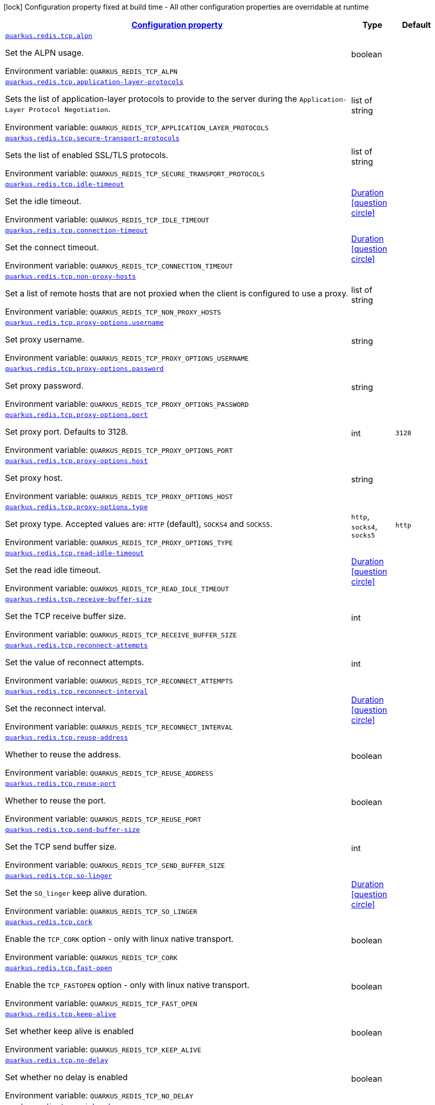 
:summaryTableId: quarkus-redis-config-group-client-config-net-config
[.configuration-legend]
icon:lock[title=Fixed at build time] Configuration property fixed at build time - All other configuration properties are overridable at runtime
[.configuration-reference, cols="80,.^10,.^10"]
|===

h|[[quarkus-redis-config-group-client-config-net-config_configuration]]link:#quarkus-redis-config-group-client-config-net-config_configuration[Configuration property]

h|Type
h|Default

a| [[quarkus-redis-config-group-client-config-net-config_quarkus.redis.tcp.alpn]]`link:#quarkus-redis-config-group-client-config-net-config_quarkus.redis.tcp.alpn[quarkus.redis.tcp.alpn]`


[.description]
--
Set the ALPN usage.

ifdef::add-copy-button-to-env-var[]
Environment variable: env_var_with_copy_button:+++QUARKUS_REDIS_TCP_ALPN+++[]
endif::add-copy-button-to-env-var[]
ifndef::add-copy-button-to-env-var[]
Environment variable: `+++QUARKUS_REDIS_TCP_ALPN+++`
endif::add-copy-button-to-env-var[]
--|boolean 
|


a| [[quarkus-redis-config-group-client-config-net-config_quarkus.redis.tcp.application-layer-protocols]]`link:#quarkus-redis-config-group-client-config-net-config_quarkus.redis.tcp.application-layer-protocols[quarkus.redis.tcp.application-layer-protocols]`


[.description]
--
Sets the list of application-layer protocols to provide to the server during the `Application-Layer Protocol Negotiation`.

ifdef::add-copy-button-to-env-var[]
Environment variable: env_var_with_copy_button:+++QUARKUS_REDIS_TCP_APPLICATION_LAYER_PROTOCOLS+++[]
endif::add-copy-button-to-env-var[]
ifndef::add-copy-button-to-env-var[]
Environment variable: `+++QUARKUS_REDIS_TCP_APPLICATION_LAYER_PROTOCOLS+++`
endif::add-copy-button-to-env-var[]
--|list of string 
|


a| [[quarkus-redis-config-group-client-config-net-config_quarkus.redis.tcp.secure-transport-protocols]]`link:#quarkus-redis-config-group-client-config-net-config_quarkus.redis.tcp.secure-transport-protocols[quarkus.redis.tcp.secure-transport-protocols]`


[.description]
--
Sets the list of enabled SSL/TLS protocols.

ifdef::add-copy-button-to-env-var[]
Environment variable: env_var_with_copy_button:+++QUARKUS_REDIS_TCP_SECURE_TRANSPORT_PROTOCOLS+++[]
endif::add-copy-button-to-env-var[]
ifndef::add-copy-button-to-env-var[]
Environment variable: `+++QUARKUS_REDIS_TCP_SECURE_TRANSPORT_PROTOCOLS+++`
endif::add-copy-button-to-env-var[]
--|list of string 
|


a| [[quarkus-redis-config-group-client-config-net-config_quarkus.redis.tcp.idle-timeout]]`link:#quarkus-redis-config-group-client-config-net-config_quarkus.redis.tcp.idle-timeout[quarkus.redis.tcp.idle-timeout]`


[.description]
--
Set the idle timeout.

ifdef::add-copy-button-to-env-var[]
Environment variable: env_var_with_copy_button:+++QUARKUS_REDIS_TCP_IDLE_TIMEOUT+++[]
endif::add-copy-button-to-env-var[]
ifndef::add-copy-button-to-env-var[]
Environment variable: `+++QUARKUS_REDIS_TCP_IDLE_TIMEOUT+++`
endif::add-copy-button-to-env-var[]
--|link:https://docs.oracle.com/javase/8/docs/api/java/time/Duration.html[Duration]
  link:#duration-note-anchor-{summaryTableId}[icon:question-circle[], title=More information about the Duration format]
|


a| [[quarkus-redis-config-group-client-config-net-config_quarkus.redis.tcp.connection-timeout]]`link:#quarkus-redis-config-group-client-config-net-config_quarkus.redis.tcp.connection-timeout[quarkus.redis.tcp.connection-timeout]`


[.description]
--
Set the connect timeout.

ifdef::add-copy-button-to-env-var[]
Environment variable: env_var_with_copy_button:+++QUARKUS_REDIS_TCP_CONNECTION_TIMEOUT+++[]
endif::add-copy-button-to-env-var[]
ifndef::add-copy-button-to-env-var[]
Environment variable: `+++QUARKUS_REDIS_TCP_CONNECTION_TIMEOUT+++`
endif::add-copy-button-to-env-var[]
--|link:https://docs.oracle.com/javase/8/docs/api/java/time/Duration.html[Duration]
  link:#duration-note-anchor-{summaryTableId}[icon:question-circle[], title=More information about the Duration format]
|


a| [[quarkus-redis-config-group-client-config-net-config_quarkus.redis.tcp.non-proxy-hosts]]`link:#quarkus-redis-config-group-client-config-net-config_quarkus.redis.tcp.non-proxy-hosts[quarkus.redis.tcp.non-proxy-hosts]`


[.description]
--
Set a list of remote hosts that are not proxied when the client is configured to use a proxy.

ifdef::add-copy-button-to-env-var[]
Environment variable: env_var_with_copy_button:+++QUARKUS_REDIS_TCP_NON_PROXY_HOSTS+++[]
endif::add-copy-button-to-env-var[]
ifndef::add-copy-button-to-env-var[]
Environment variable: `+++QUARKUS_REDIS_TCP_NON_PROXY_HOSTS+++`
endif::add-copy-button-to-env-var[]
--|list of string 
|


a| [[quarkus-redis-config-group-client-config-net-config_quarkus.redis.tcp.proxy-options.username]]`link:#quarkus-redis-config-group-client-config-net-config_quarkus.redis.tcp.proxy-options.username[quarkus.redis.tcp.proxy-options.username]`


[.description]
--
Set proxy username.

ifdef::add-copy-button-to-env-var[]
Environment variable: env_var_with_copy_button:+++QUARKUS_REDIS_TCP_PROXY_OPTIONS_USERNAME+++[]
endif::add-copy-button-to-env-var[]
ifndef::add-copy-button-to-env-var[]
Environment variable: `+++QUARKUS_REDIS_TCP_PROXY_OPTIONS_USERNAME+++`
endif::add-copy-button-to-env-var[]
--|string 
|


a| [[quarkus-redis-config-group-client-config-net-config_quarkus.redis.tcp.proxy-options.password]]`link:#quarkus-redis-config-group-client-config-net-config_quarkus.redis.tcp.proxy-options.password[quarkus.redis.tcp.proxy-options.password]`


[.description]
--
Set proxy password.

ifdef::add-copy-button-to-env-var[]
Environment variable: env_var_with_copy_button:+++QUARKUS_REDIS_TCP_PROXY_OPTIONS_PASSWORD+++[]
endif::add-copy-button-to-env-var[]
ifndef::add-copy-button-to-env-var[]
Environment variable: `+++QUARKUS_REDIS_TCP_PROXY_OPTIONS_PASSWORD+++`
endif::add-copy-button-to-env-var[]
--|string 
|


a| [[quarkus-redis-config-group-client-config-net-config_quarkus.redis.tcp.proxy-options.port]]`link:#quarkus-redis-config-group-client-config-net-config_quarkus.redis.tcp.proxy-options.port[quarkus.redis.tcp.proxy-options.port]`


[.description]
--
Set proxy port. Defaults to 3128.

ifdef::add-copy-button-to-env-var[]
Environment variable: env_var_with_copy_button:+++QUARKUS_REDIS_TCP_PROXY_OPTIONS_PORT+++[]
endif::add-copy-button-to-env-var[]
ifndef::add-copy-button-to-env-var[]
Environment variable: `+++QUARKUS_REDIS_TCP_PROXY_OPTIONS_PORT+++`
endif::add-copy-button-to-env-var[]
--|int 
|`3128`


a| [[quarkus-redis-config-group-client-config-net-config_quarkus.redis.tcp.proxy-options.host]]`link:#quarkus-redis-config-group-client-config-net-config_quarkus.redis.tcp.proxy-options.host[quarkus.redis.tcp.proxy-options.host]`


[.description]
--
Set proxy host.

ifdef::add-copy-button-to-env-var[]
Environment variable: env_var_with_copy_button:+++QUARKUS_REDIS_TCP_PROXY_OPTIONS_HOST+++[]
endif::add-copy-button-to-env-var[]
ifndef::add-copy-button-to-env-var[]
Environment variable: `+++QUARKUS_REDIS_TCP_PROXY_OPTIONS_HOST+++`
endif::add-copy-button-to-env-var[]
--|string 
|


a| [[quarkus-redis-config-group-client-config-net-config_quarkus.redis.tcp.proxy-options.type]]`link:#quarkus-redis-config-group-client-config-net-config_quarkus.redis.tcp.proxy-options.type[quarkus.redis.tcp.proxy-options.type]`


[.description]
--
Set proxy type. Accepted values are: `HTTP` (default), `SOCKS4` and `SOCKS5`.

ifdef::add-copy-button-to-env-var[]
Environment variable: env_var_with_copy_button:+++QUARKUS_REDIS_TCP_PROXY_OPTIONS_TYPE+++[]
endif::add-copy-button-to-env-var[]
ifndef::add-copy-button-to-env-var[]
Environment variable: `+++QUARKUS_REDIS_TCP_PROXY_OPTIONS_TYPE+++`
endif::add-copy-button-to-env-var[]
-- a|
`http`, `socks4`, `socks5` 
|`http`


a| [[quarkus-redis-config-group-client-config-net-config_quarkus.redis.tcp.read-idle-timeout]]`link:#quarkus-redis-config-group-client-config-net-config_quarkus.redis.tcp.read-idle-timeout[quarkus.redis.tcp.read-idle-timeout]`


[.description]
--
Set the read idle timeout.

ifdef::add-copy-button-to-env-var[]
Environment variable: env_var_with_copy_button:+++QUARKUS_REDIS_TCP_READ_IDLE_TIMEOUT+++[]
endif::add-copy-button-to-env-var[]
ifndef::add-copy-button-to-env-var[]
Environment variable: `+++QUARKUS_REDIS_TCP_READ_IDLE_TIMEOUT+++`
endif::add-copy-button-to-env-var[]
--|link:https://docs.oracle.com/javase/8/docs/api/java/time/Duration.html[Duration]
  link:#duration-note-anchor-{summaryTableId}[icon:question-circle[], title=More information about the Duration format]
|


a| [[quarkus-redis-config-group-client-config-net-config_quarkus.redis.tcp.receive-buffer-size]]`link:#quarkus-redis-config-group-client-config-net-config_quarkus.redis.tcp.receive-buffer-size[quarkus.redis.tcp.receive-buffer-size]`


[.description]
--
Set the TCP receive buffer size.

ifdef::add-copy-button-to-env-var[]
Environment variable: env_var_with_copy_button:+++QUARKUS_REDIS_TCP_RECEIVE_BUFFER_SIZE+++[]
endif::add-copy-button-to-env-var[]
ifndef::add-copy-button-to-env-var[]
Environment variable: `+++QUARKUS_REDIS_TCP_RECEIVE_BUFFER_SIZE+++`
endif::add-copy-button-to-env-var[]
--|int 
|


a| [[quarkus-redis-config-group-client-config-net-config_quarkus.redis.tcp.reconnect-attempts]]`link:#quarkus-redis-config-group-client-config-net-config_quarkus.redis.tcp.reconnect-attempts[quarkus.redis.tcp.reconnect-attempts]`


[.description]
--
Set the value of reconnect attempts.

ifdef::add-copy-button-to-env-var[]
Environment variable: env_var_with_copy_button:+++QUARKUS_REDIS_TCP_RECONNECT_ATTEMPTS+++[]
endif::add-copy-button-to-env-var[]
ifndef::add-copy-button-to-env-var[]
Environment variable: `+++QUARKUS_REDIS_TCP_RECONNECT_ATTEMPTS+++`
endif::add-copy-button-to-env-var[]
--|int 
|


a| [[quarkus-redis-config-group-client-config-net-config_quarkus.redis.tcp.reconnect-interval]]`link:#quarkus-redis-config-group-client-config-net-config_quarkus.redis.tcp.reconnect-interval[quarkus.redis.tcp.reconnect-interval]`


[.description]
--
Set the reconnect interval.

ifdef::add-copy-button-to-env-var[]
Environment variable: env_var_with_copy_button:+++QUARKUS_REDIS_TCP_RECONNECT_INTERVAL+++[]
endif::add-copy-button-to-env-var[]
ifndef::add-copy-button-to-env-var[]
Environment variable: `+++QUARKUS_REDIS_TCP_RECONNECT_INTERVAL+++`
endif::add-copy-button-to-env-var[]
--|link:https://docs.oracle.com/javase/8/docs/api/java/time/Duration.html[Duration]
  link:#duration-note-anchor-{summaryTableId}[icon:question-circle[], title=More information about the Duration format]
|


a| [[quarkus-redis-config-group-client-config-net-config_quarkus.redis.tcp.reuse-address]]`link:#quarkus-redis-config-group-client-config-net-config_quarkus.redis.tcp.reuse-address[quarkus.redis.tcp.reuse-address]`


[.description]
--
Whether to reuse the address.

ifdef::add-copy-button-to-env-var[]
Environment variable: env_var_with_copy_button:+++QUARKUS_REDIS_TCP_REUSE_ADDRESS+++[]
endif::add-copy-button-to-env-var[]
ifndef::add-copy-button-to-env-var[]
Environment variable: `+++QUARKUS_REDIS_TCP_REUSE_ADDRESS+++`
endif::add-copy-button-to-env-var[]
--|boolean 
|


a| [[quarkus-redis-config-group-client-config-net-config_quarkus.redis.tcp.reuse-port]]`link:#quarkus-redis-config-group-client-config-net-config_quarkus.redis.tcp.reuse-port[quarkus.redis.tcp.reuse-port]`


[.description]
--
Whether to reuse the port.

ifdef::add-copy-button-to-env-var[]
Environment variable: env_var_with_copy_button:+++QUARKUS_REDIS_TCP_REUSE_PORT+++[]
endif::add-copy-button-to-env-var[]
ifndef::add-copy-button-to-env-var[]
Environment variable: `+++QUARKUS_REDIS_TCP_REUSE_PORT+++`
endif::add-copy-button-to-env-var[]
--|boolean 
|


a| [[quarkus-redis-config-group-client-config-net-config_quarkus.redis.tcp.send-buffer-size]]`link:#quarkus-redis-config-group-client-config-net-config_quarkus.redis.tcp.send-buffer-size[quarkus.redis.tcp.send-buffer-size]`


[.description]
--
Set the TCP send buffer size.

ifdef::add-copy-button-to-env-var[]
Environment variable: env_var_with_copy_button:+++QUARKUS_REDIS_TCP_SEND_BUFFER_SIZE+++[]
endif::add-copy-button-to-env-var[]
ifndef::add-copy-button-to-env-var[]
Environment variable: `+++QUARKUS_REDIS_TCP_SEND_BUFFER_SIZE+++`
endif::add-copy-button-to-env-var[]
--|int 
|


a| [[quarkus-redis-config-group-client-config-net-config_quarkus.redis.tcp.so-linger]]`link:#quarkus-redis-config-group-client-config-net-config_quarkus.redis.tcp.so-linger[quarkus.redis.tcp.so-linger]`


[.description]
--
Set the `SO_linger` keep alive duration.

ifdef::add-copy-button-to-env-var[]
Environment variable: env_var_with_copy_button:+++QUARKUS_REDIS_TCP_SO_LINGER+++[]
endif::add-copy-button-to-env-var[]
ifndef::add-copy-button-to-env-var[]
Environment variable: `+++QUARKUS_REDIS_TCP_SO_LINGER+++`
endif::add-copy-button-to-env-var[]
--|link:https://docs.oracle.com/javase/8/docs/api/java/time/Duration.html[Duration]
  link:#duration-note-anchor-{summaryTableId}[icon:question-circle[], title=More information about the Duration format]
|


a| [[quarkus-redis-config-group-client-config-net-config_quarkus.redis.tcp.cork]]`link:#quarkus-redis-config-group-client-config-net-config_quarkus.redis.tcp.cork[quarkus.redis.tcp.cork]`


[.description]
--
Enable the `TCP_CORK` option - only with linux native transport.

ifdef::add-copy-button-to-env-var[]
Environment variable: env_var_with_copy_button:+++QUARKUS_REDIS_TCP_CORK+++[]
endif::add-copy-button-to-env-var[]
ifndef::add-copy-button-to-env-var[]
Environment variable: `+++QUARKUS_REDIS_TCP_CORK+++`
endif::add-copy-button-to-env-var[]
--|boolean 
|


a| [[quarkus-redis-config-group-client-config-net-config_quarkus.redis.tcp.fast-open]]`link:#quarkus-redis-config-group-client-config-net-config_quarkus.redis.tcp.fast-open[quarkus.redis.tcp.fast-open]`


[.description]
--
Enable the `TCP_FASTOPEN` option - only with linux native transport.

ifdef::add-copy-button-to-env-var[]
Environment variable: env_var_with_copy_button:+++QUARKUS_REDIS_TCP_FAST_OPEN+++[]
endif::add-copy-button-to-env-var[]
ifndef::add-copy-button-to-env-var[]
Environment variable: `+++QUARKUS_REDIS_TCP_FAST_OPEN+++`
endif::add-copy-button-to-env-var[]
--|boolean 
|


a| [[quarkus-redis-config-group-client-config-net-config_quarkus.redis.tcp.keep-alive]]`link:#quarkus-redis-config-group-client-config-net-config_quarkus.redis.tcp.keep-alive[quarkus.redis.tcp.keep-alive]`


[.description]
--
Set whether keep alive is enabled

ifdef::add-copy-button-to-env-var[]
Environment variable: env_var_with_copy_button:+++QUARKUS_REDIS_TCP_KEEP_ALIVE+++[]
endif::add-copy-button-to-env-var[]
ifndef::add-copy-button-to-env-var[]
Environment variable: `+++QUARKUS_REDIS_TCP_KEEP_ALIVE+++`
endif::add-copy-button-to-env-var[]
--|boolean 
|


a| [[quarkus-redis-config-group-client-config-net-config_quarkus.redis.tcp.no-delay]]`link:#quarkus-redis-config-group-client-config-net-config_quarkus.redis.tcp.no-delay[quarkus.redis.tcp.no-delay]`


[.description]
--
Set whether no delay is enabled

ifdef::add-copy-button-to-env-var[]
Environment variable: env_var_with_copy_button:+++QUARKUS_REDIS_TCP_NO_DELAY+++[]
endif::add-copy-button-to-env-var[]
ifndef::add-copy-button-to-env-var[]
Environment variable: `+++QUARKUS_REDIS_TCP_NO_DELAY+++`
endif::add-copy-button-to-env-var[]
--|boolean 
|


a| [[quarkus-redis-config-group-client-config-net-config_quarkus.redis.tcp.quick-ack]]`link:#quarkus-redis-config-group-client-config-net-config_quarkus.redis.tcp.quick-ack[quarkus.redis.tcp.quick-ack]`


[.description]
--
Enable the `TCP_QUICKACK` option - only with linux native transport.

ifdef::add-copy-button-to-env-var[]
Environment variable: env_var_with_copy_button:+++QUARKUS_REDIS_TCP_QUICK_ACK+++[]
endif::add-copy-button-to-env-var[]
ifndef::add-copy-button-to-env-var[]
Environment variable: `+++QUARKUS_REDIS_TCP_QUICK_ACK+++`
endif::add-copy-button-to-env-var[]
--|boolean 
|


a| [[quarkus-redis-config-group-client-config-net-config_quarkus.redis.tcp.traffic-class]]`link:#quarkus-redis-config-group-client-config-net-config_quarkus.redis.tcp.traffic-class[quarkus.redis.tcp.traffic-class]`


[.description]
--
Set the value of traffic class.

ifdef::add-copy-button-to-env-var[]
Environment variable: env_var_with_copy_button:+++QUARKUS_REDIS_TCP_TRAFFIC_CLASS+++[]
endif::add-copy-button-to-env-var[]
ifndef::add-copy-button-to-env-var[]
Environment variable: `+++QUARKUS_REDIS_TCP_TRAFFIC_CLASS+++`
endif::add-copy-button-to-env-var[]
--|int 
|


a| [[quarkus-redis-config-group-client-config-net-config_quarkus.redis.tcp.write-idle-timeout]]`link:#quarkus-redis-config-group-client-config-net-config_quarkus.redis.tcp.write-idle-timeout[quarkus.redis.tcp.write-idle-timeout]`


[.description]
--
Set the write idle timeout.

ifdef::add-copy-button-to-env-var[]
Environment variable: env_var_with_copy_button:+++QUARKUS_REDIS_TCP_WRITE_IDLE_TIMEOUT+++[]
endif::add-copy-button-to-env-var[]
ifndef::add-copy-button-to-env-var[]
Environment variable: `+++QUARKUS_REDIS_TCP_WRITE_IDLE_TIMEOUT+++`
endif::add-copy-button-to-env-var[]
--|link:https://docs.oracle.com/javase/8/docs/api/java/time/Duration.html[Duration]
  link:#duration-note-anchor-{summaryTableId}[icon:question-circle[], title=More information about the Duration format]
|


a| [[quarkus-redis-config-group-client-config-net-config_quarkus.redis.tcp.local-address]]`link:#quarkus-redis-config-group-client-config-net-config_quarkus.redis.tcp.local-address[quarkus.redis.tcp.local-address]`


[.description]
--
Set the local interface to bind for network connections. When the local address is null, it will pick any local address, the default local address is null.

ifdef::add-copy-button-to-env-var[]
Environment variable: env_var_with_copy_button:+++QUARKUS_REDIS_TCP_LOCAL_ADDRESS+++[]
endif::add-copy-button-to-env-var[]
ifndef::add-copy-button-to-env-var[]
Environment variable: `+++QUARKUS_REDIS_TCP_LOCAL_ADDRESS+++`
endif::add-copy-button-to-env-var[]
--|string 
|


a| [[quarkus-redis-config-group-client-config-net-config_quarkus.redis.-redis-client-name-.tcp.alpn]]`link:#quarkus-redis-config-group-client-config-net-config_quarkus.redis.-redis-client-name-.tcp.alpn[quarkus.redis."redis-client-name".tcp.alpn]`


[.description]
--
Set the ALPN usage.

ifdef::add-copy-button-to-env-var[]
Environment variable: env_var_with_copy_button:+++QUARKUS_REDIS__REDIS_CLIENT_NAME__TCP_ALPN+++[]
endif::add-copy-button-to-env-var[]
ifndef::add-copy-button-to-env-var[]
Environment variable: `+++QUARKUS_REDIS__REDIS_CLIENT_NAME__TCP_ALPN+++`
endif::add-copy-button-to-env-var[]
--|boolean 
|


a| [[quarkus-redis-config-group-client-config-net-config_quarkus.redis.-redis-client-name-.tcp.application-layer-protocols]]`link:#quarkus-redis-config-group-client-config-net-config_quarkus.redis.-redis-client-name-.tcp.application-layer-protocols[quarkus.redis."redis-client-name".tcp.application-layer-protocols]`


[.description]
--
Sets the list of application-layer protocols to provide to the server during the `Application-Layer Protocol Negotiation`.

ifdef::add-copy-button-to-env-var[]
Environment variable: env_var_with_copy_button:+++QUARKUS_REDIS__REDIS_CLIENT_NAME__TCP_APPLICATION_LAYER_PROTOCOLS+++[]
endif::add-copy-button-to-env-var[]
ifndef::add-copy-button-to-env-var[]
Environment variable: `+++QUARKUS_REDIS__REDIS_CLIENT_NAME__TCP_APPLICATION_LAYER_PROTOCOLS+++`
endif::add-copy-button-to-env-var[]
--|list of string 
|


a| [[quarkus-redis-config-group-client-config-net-config_quarkus.redis.-redis-client-name-.tcp.secure-transport-protocols]]`link:#quarkus-redis-config-group-client-config-net-config_quarkus.redis.-redis-client-name-.tcp.secure-transport-protocols[quarkus.redis."redis-client-name".tcp.secure-transport-protocols]`


[.description]
--
Sets the list of enabled SSL/TLS protocols.

ifdef::add-copy-button-to-env-var[]
Environment variable: env_var_with_copy_button:+++QUARKUS_REDIS__REDIS_CLIENT_NAME__TCP_SECURE_TRANSPORT_PROTOCOLS+++[]
endif::add-copy-button-to-env-var[]
ifndef::add-copy-button-to-env-var[]
Environment variable: `+++QUARKUS_REDIS__REDIS_CLIENT_NAME__TCP_SECURE_TRANSPORT_PROTOCOLS+++`
endif::add-copy-button-to-env-var[]
--|list of string 
|


a| [[quarkus-redis-config-group-client-config-net-config_quarkus.redis.-redis-client-name-.tcp.idle-timeout]]`link:#quarkus-redis-config-group-client-config-net-config_quarkus.redis.-redis-client-name-.tcp.idle-timeout[quarkus.redis."redis-client-name".tcp.idle-timeout]`


[.description]
--
Set the idle timeout.

ifdef::add-copy-button-to-env-var[]
Environment variable: env_var_with_copy_button:+++QUARKUS_REDIS__REDIS_CLIENT_NAME__TCP_IDLE_TIMEOUT+++[]
endif::add-copy-button-to-env-var[]
ifndef::add-copy-button-to-env-var[]
Environment variable: `+++QUARKUS_REDIS__REDIS_CLIENT_NAME__TCP_IDLE_TIMEOUT+++`
endif::add-copy-button-to-env-var[]
--|link:https://docs.oracle.com/javase/8/docs/api/java/time/Duration.html[Duration]
  link:#duration-note-anchor-{summaryTableId}[icon:question-circle[], title=More information about the Duration format]
|


a| [[quarkus-redis-config-group-client-config-net-config_quarkus.redis.-redis-client-name-.tcp.connection-timeout]]`link:#quarkus-redis-config-group-client-config-net-config_quarkus.redis.-redis-client-name-.tcp.connection-timeout[quarkus.redis."redis-client-name".tcp.connection-timeout]`


[.description]
--
Set the connect timeout.

ifdef::add-copy-button-to-env-var[]
Environment variable: env_var_with_copy_button:+++QUARKUS_REDIS__REDIS_CLIENT_NAME__TCP_CONNECTION_TIMEOUT+++[]
endif::add-copy-button-to-env-var[]
ifndef::add-copy-button-to-env-var[]
Environment variable: `+++QUARKUS_REDIS__REDIS_CLIENT_NAME__TCP_CONNECTION_TIMEOUT+++`
endif::add-copy-button-to-env-var[]
--|link:https://docs.oracle.com/javase/8/docs/api/java/time/Duration.html[Duration]
  link:#duration-note-anchor-{summaryTableId}[icon:question-circle[], title=More information about the Duration format]
|


a| [[quarkus-redis-config-group-client-config-net-config_quarkus.redis.-redis-client-name-.tcp.non-proxy-hosts]]`link:#quarkus-redis-config-group-client-config-net-config_quarkus.redis.-redis-client-name-.tcp.non-proxy-hosts[quarkus.redis."redis-client-name".tcp.non-proxy-hosts]`


[.description]
--
Set a list of remote hosts that are not proxied when the client is configured to use a proxy.

ifdef::add-copy-button-to-env-var[]
Environment variable: env_var_with_copy_button:+++QUARKUS_REDIS__REDIS_CLIENT_NAME__TCP_NON_PROXY_HOSTS+++[]
endif::add-copy-button-to-env-var[]
ifndef::add-copy-button-to-env-var[]
Environment variable: `+++QUARKUS_REDIS__REDIS_CLIENT_NAME__TCP_NON_PROXY_HOSTS+++`
endif::add-copy-button-to-env-var[]
--|list of string 
|


a| [[quarkus-redis-config-group-client-config-net-config_quarkus.redis.-redis-client-name-.tcp.proxy-options.username]]`link:#quarkus-redis-config-group-client-config-net-config_quarkus.redis.-redis-client-name-.tcp.proxy-options.username[quarkus.redis."redis-client-name".tcp.proxy-options.username]`


[.description]
--
Set proxy username.

ifdef::add-copy-button-to-env-var[]
Environment variable: env_var_with_copy_button:+++QUARKUS_REDIS__REDIS_CLIENT_NAME__TCP_PROXY_OPTIONS_USERNAME+++[]
endif::add-copy-button-to-env-var[]
ifndef::add-copy-button-to-env-var[]
Environment variable: `+++QUARKUS_REDIS__REDIS_CLIENT_NAME__TCP_PROXY_OPTIONS_USERNAME+++`
endif::add-copy-button-to-env-var[]
--|string 
|


a| [[quarkus-redis-config-group-client-config-net-config_quarkus.redis.-redis-client-name-.tcp.proxy-options.password]]`link:#quarkus-redis-config-group-client-config-net-config_quarkus.redis.-redis-client-name-.tcp.proxy-options.password[quarkus.redis."redis-client-name".tcp.proxy-options.password]`


[.description]
--
Set proxy password.

ifdef::add-copy-button-to-env-var[]
Environment variable: env_var_with_copy_button:+++QUARKUS_REDIS__REDIS_CLIENT_NAME__TCP_PROXY_OPTIONS_PASSWORD+++[]
endif::add-copy-button-to-env-var[]
ifndef::add-copy-button-to-env-var[]
Environment variable: `+++QUARKUS_REDIS__REDIS_CLIENT_NAME__TCP_PROXY_OPTIONS_PASSWORD+++`
endif::add-copy-button-to-env-var[]
--|string 
|


a| [[quarkus-redis-config-group-client-config-net-config_quarkus.redis.-redis-client-name-.tcp.proxy-options.port]]`link:#quarkus-redis-config-group-client-config-net-config_quarkus.redis.-redis-client-name-.tcp.proxy-options.port[quarkus.redis."redis-client-name".tcp.proxy-options.port]`


[.description]
--
Set proxy port. Defaults to 3128.

ifdef::add-copy-button-to-env-var[]
Environment variable: env_var_with_copy_button:+++QUARKUS_REDIS__REDIS_CLIENT_NAME__TCP_PROXY_OPTIONS_PORT+++[]
endif::add-copy-button-to-env-var[]
ifndef::add-copy-button-to-env-var[]
Environment variable: `+++QUARKUS_REDIS__REDIS_CLIENT_NAME__TCP_PROXY_OPTIONS_PORT+++`
endif::add-copy-button-to-env-var[]
--|int 
|`3128`


a| [[quarkus-redis-config-group-client-config-net-config_quarkus.redis.-redis-client-name-.tcp.proxy-options.host]]`link:#quarkus-redis-config-group-client-config-net-config_quarkus.redis.-redis-client-name-.tcp.proxy-options.host[quarkus.redis."redis-client-name".tcp.proxy-options.host]`


[.description]
--
Set proxy host.

ifdef::add-copy-button-to-env-var[]
Environment variable: env_var_with_copy_button:+++QUARKUS_REDIS__REDIS_CLIENT_NAME__TCP_PROXY_OPTIONS_HOST+++[]
endif::add-copy-button-to-env-var[]
ifndef::add-copy-button-to-env-var[]
Environment variable: `+++QUARKUS_REDIS__REDIS_CLIENT_NAME__TCP_PROXY_OPTIONS_HOST+++`
endif::add-copy-button-to-env-var[]
--|string 
|


a| [[quarkus-redis-config-group-client-config-net-config_quarkus.redis.-redis-client-name-.tcp.proxy-options.type]]`link:#quarkus-redis-config-group-client-config-net-config_quarkus.redis.-redis-client-name-.tcp.proxy-options.type[quarkus.redis."redis-client-name".tcp.proxy-options.type]`


[.description]
--
Set proxy type. Accepted values are: `HTTP` (default), `SOCKS4` and `SOCKS5`.

ifdef::add-copy-button-to-env-var[]
Environment variable: env_var_with_copy_button:+++QUARKUS_REDIS__REDIS_CLIENT_NAME__TCP_PROXY_OPTIONS_TYPE+++[]
endif::add-copy-button-to-env-var[]
ifndef::add-copy-button-to-env-var[]
Environment variable: `+++QUARKUS_REDIS__REDIS_CLIENT_NAME__TCP_PROXY_OPTIONS_TYPE+++`
endif::add-copy-button-to-env-var[]
-- a|
`http`, `socks4`, `socks5` 
|`http`


a| [[quarkus-redis-config-group-client-config-net-config_quarkus.redis.-redis-client-name-.tcp.read-idle-timeout]]`link:#quarkus-redis-config-group-client-config-net-config_quarkus.redis.-redis-client-name-.tcp.read-idle-timeout[quarkus.redis."redis-client-name".tcp.read-idle-timeout]`


[.description]
--
Set the read idle timeout.

ifdef::add-copy-button-to-env-var[]
Environment variable: env_var_with_copy_button:+++QUARKUS_REDIS__REDIS_CLIENT_NAME__TCP_READ_IDLE_TIMEOUT+++[]
endif::add-copy-button-to-env-var[]
ifndef::add-copy-button-to-env-var[]
Environment variable: `+++QUARKUS_REDIS__REDIS_CLIENT_NAME__TCP_READ_IDLE_TIMEOUT+++`
endif::add-copy-button-to-env-var[]
--|link:https://docs.oracle.com/javase/8/docs/api/java/time/Duration.html[Duration]
  link:#duration-note-anchor-{summaryTableId}[icon:question-circle[], title=More information about the Duration format]
|


a| [[quarkus-redis-config-group-client-config-net-config_quarkus.redis.-redis-client-name-.tcp.receive-buffer-size]]`link:#quarkus-redis-config-group-client-config-net-config_quarkus.redis.-redis-client-name-.tcp.receive-buffer-size[quarkus.redis."redis-client-name".tcp.receive-buffer-size]`


[.description]
--
Set the TCP receive buffer size.

ifdef::add-copy-button-to-env-var[]
Environment variable: env_var_with_copy_button:+++QUARKUS_REDIS__REDIS_CLIENT_NAME__TCP_RECEIVE_BUFFER_SIZE+++[]
endif::add-copy-button-to-env-var[]
ifndef::add-copy-button-to-env-var[]
Environment variable: `+++QUARKUS_REDIS__REDIS_CLIENT_NAME__TCP_RECEIVE_BUFFER_SIZE+++`
endif::add-copy-button-to-env-var[]
--|int 
|


a| [[quarkus-redis-config-group-client-config-net-config_quarkus.redis.-redis-client-name-.tcp.reconnect-attempts]]`link:#quarkus-redis-config-group-client-config-net-config_quarkus.redis.-redis-client-name-.tcp.reconnect-attempts[quarkus.redis."redis-client-name".tcp.reconnect-attempts]`


[.description]
--
Set the value of reconnect attempts.

ifdef::add-copy-button-to-env-var[]
Environment variable: env_var_with_copy_button:+++QUARKUS_REDIS__REDIS_CLIENT_NAME__TCP_RECONNECT_ATTEMPTS+++[]
endif::add-copy-button-to-env-var[]
ifndef::add-copy-button-to-env-var[]
Environment variable: `+++QUARKUS_REDIS__REDIS_CLIENT_NAME__TCP_RECONNECT_ATTEMPTS+++`
endif::add-copy-button-to-env-var[]
--|int 
|


a| [[quarkus-redis-config-group-client-config-net-config_quarkus.redis.-redis-client-name-.tcp.reconnect-interval]]`link:#quarkus-redis-config-group-client-config-net-config_quarkus.redis.-redis-client-name-.tcp.reconnect-interval[quarkus.redis."redis-client-name".tcp.reconnect-interval]`


[.description]
--
Set the reconnect interval.

ifdef::add-copy-button-to-env-var[]
Environment variable: env_var_with_copy_button:+++QUARKUS_REDIS__REDIS_CLIENT_NAME__TCP_RECONNECT_INTERVAL+++[]
endif::add-copy-button-to-env-var[]
ifndef::add-copy-button-to-env-var[]
Environment variable: `+++QUARKUS_REDIS__REDIS_CLIENT_NAME__TCP_RECONNECT_INTERVAL+++`
endif::add-copy-button-to-env-var[]
--|link:https://docs.oracle.com/javase/8/docs/api/java/time/Duration.html[Duration]
  link:#duration-note-anchor-{summaryTableId}[icon:question-circle[], title=More information about the Duration format]
|


a| [[quarkus-redis-config-group-client-config-net-config_quarkus.redis.-redis-client-name-.tcp.reuse-address]]`link:#quarkus-redis-config-group-client-config-net-config_quarkus.redis.-redis-client-name-.tcp.reuse-address[quarkus.redis."redis-client-name".tcp.reuse-address]`


[.description]
--
Whether to reuse the address.

ifdef::add-copy-button-to-env-var[]
Environment variable: env_var_with_copy_button:+++QUARKUS_REDIS__REDIS_CLIENT_NAME__TCP_REUSE_ADDRESS+++[]
endif::add-copy-button-to-env-var[]
ifndef::add-copy-button-to-env-var[]
Environment variable: `+++QUARKUS_REDIS__REDIS_CLIENT_NAME__TCP_REUSE_ADDRESS+++`
endif::add-copy-button-to-env-var[]
--|boolean 
|


a| [[quarkus-redis-config-group-client-config-net-config_quarkus.redis.-redis-client-name-.tcp.reuse-port]]`link:#quarkus-redis-config-group-client-config-net-config_quarkus.redis.-redis-client-name-.tcp.reuse-port[quarkus.redis."redis-client-name".tcp.reuse-port]`


[.description]
--
Whether to reuse the port.

ifdef::add-copy-button-to-env-var[]
Environment variable: env_var_with_copy_button:+++QUARKUS_REDIS__REDIS_CLIENT_NAME__TCP_REUSE_PORT+++[]
endif::add-copy-button-to-env-var[]
ifndef::add-copy-button-to-env-var[]
Environment variable: `+++QUARKUS_REDIS__REDIS_CLIENT_NAME__TCP_REUSE_PORT+++`
endif::add-copy-button-to-env-var[]
--|boolean 
|


a| [[quarkus-redis-config-group-client-config-net-config_quarkus.redis.-redis-client-name-.tcp.send-buffer-size]]`link:#quarkus-redis-config-group-client-config-net-config_quarkus.redis.-redis-client-name-.tcp.send-buffer-size[quarkus.redis."redis-client-name".tcp.send-buffer-size]`


[.description]
--
Set the TCP send buffer size.

ifdef::add-copy-button-to-env-var[]
Environment variable: env_var_with_copy_button:+++QUARKUS_REDIS__REDIS_CLIENT_NAME__TCP_SEND_BUFFER_SIZE+++[]
endif::add-copy-button-to-env-var[]
ifndef::add-copy-button-to-env-var[]
Environment variable: `+++QUARKUS_REDIS__REDIS_CLIENT_NAME__TCP_SEND_BUFFER_SIZE+++`
endif::add-copy-button-to-env-var[]
--|int 
|


a| [[quarkus-redis-config-group-client-config-net-config_quarkus.redis.-redis-client-name-.tcp.so-linger]]`link:#quarkus-redis-config-group-client-config-net-config_quarkus.redis.-redis-client-name-.tcp.so-linger[quarkus.redis."redis-client-name".tcp.so-linger]`


[.description]
--
Set the `SO_linger` keep alive duration.

ifdef::add-copy-button-to-env-var[]
Environment variable: env_var_with_copy_button:+++QUARKUS_REDIS__REDIS_CLIENT_NAME__TCP_SO_LINGER+++[]
endif::add-copy-button-to-env-var[]
ifndef::add-copy-button-to-env-var[]
Environment variable: `+++QUARKUS_REDIS__REDIS_CLIENT_NAME__TCP_SO_LINGER+++`
endif::add-copy-button-to-env-var[]
--|link:https://docs.oracle.com/javase/8/docs/api/java/time/Duration.html[Duration]
  link:#duration-note-anchor-{summaryTableId}[icon:question-circle[], title=More information about the Duration format]
|


a| [[quarkus-redis-config-group-client-config-net-config_quarkus.redis.-redis-client-name-.tcp.cork]]`link:#quarkus-redis-config-group-client-config-net-config_quarkus.redis.-redis-client-name-.tcp.cork[quarkus.redis."redis-client-name".tcp.cork]`


[.description]
--
Enable the `TCP_CORK` option - only with linux native transport.

ifdef::add-copy-button-to-env-var[]
Environment variable: env_var_with_copy_button:+++QUARKUS_REDIS__REDIS_CLIENT_NAME__TCP_CORK+++[]
endif::add-copy-button-to-env-var[]
ifndef::add-copy-button-to-env-var[]
Environment variable: `+++QUARKUS_REDIS__REDIS_CLIENT_NAME__TCP_CORK+++`
endif::add-copy-button-to-env-var[]
--|boolean 
|


a| [[quarkus-redis-config-group-client-config-net-config_quarkus.redis.-redis-client-name-.tcp.fast-open]]`link:#quarkus-redis-config-group-client-config-net-config_quarkus.redis.-redis-client-name-.tcp.fast-open[quarkus.redis."redis-client-name".tcp.fast-open]`


[.description]
--
Enable the `TCP_FASTOPEN` option - only with linux native transport.

ifdef::add-copy-button-to-env-var[]
Environment variable: env_var_with_copy_button:+++QUARKUS_REDIS__REDIS_CLIENT_NAME__TCP_FAST_OPEN+++[]
endif::add-copy-button-to-env-var[]
ifndef::add-copy-button-to-env-var[]
Environment variable: `+++QUARKUS_REDIS__REDIS_CLIENT_NAME__TCP_FAST_OPEN+++`
endif::add-copy-button-to-env-var[]
--|boolean 
|


a| [[quarkus-redis-config-group-client-config-net-config_quarkus.redis.-redis-client-name-.tcp.keep-alive]]`link:#quarkus-redis-config-group-client-config-net-config_quarkus.redis.-redis-client-name-.tcp.keep-alive[quarkus.redis."redis-client-name".tcp.keep-alive]`


[.description]
--
Set whether keep alive is enabled

ifdef::add-copy-button-to-env-var[]
Environment variable: env_var_with_copy_button:+++QUARKUS_REDIS__REDIS_CLIENT_NAME__TCP_KEEP_ALIVE+++[]
endif::add-copy-button-to-env-var[]
ifndef::add-copy-button-to-env-var[]
Environment variable: `+++QUARKUS_REDIS__REDIS_CLIENT_NAME__TCP_KEEP_ALIVE+++`
endif::add-copy-button-to-env-var[]
--|boolean 
|


a| [[quarkus-redis-config-group-client-config-net-config_quarkus.redis.-redis-client-name-.tcp.no-delay]]`link:#quarkus-redis-config-group-client-config-net-config_quarkus.redis.-redis-client-name-.tcp.no-delay[quarkus.redis."redis-client-name".tcp.no-delay]`


[.description]
--
Set whether no delay is enabled

ifdef::add-copy-button-to-env-var[]
Environment variable: env_var_with_copy_button:+++QUARKUS_REDIS__REDIS_CLIENT_NAME__TCP_NO_DELAY+++[]
endif::add-copy-button-to-env-var[]
ifndef::add-copy-button-to-env-var[]
Environment variable: `+++QUARKUS_REDIS__REDIS_CLIENT_NAME__TCP_NO_DELAY+++`
endif::add-copy-button-to-env-var[]
--|boolean 
|


a| [[quarkus-redis-config-group-client-config-net-config_quarkus.redis.-redis-client-name-.tcp.quick-ack]]`link:#quarkus-redis-config-group-client-config-net-config_quarkus.redis.-redis-client-name-.tcp.quick-ack[quarkus.redis."redis-client-name".tcp.quick-ack]`


[.description]
--
Enable the `TCP_QUICKACK` option - only with linux native transport.

ifdef::add-copy-button-to-env-var[]
Environment variable: env_var_with_copy_button:+++QUARKUS_REDIS__REDIS_CLIENT_NAME__TCP_QUICK_ACK+++[]
endif::add-copy-button-to-env-var[]
ifndef::add-copy-button-to-env-var[]
Environment variable: `+++QUARKUS_REDIS__REDIS_CLIENT_NAME__TCP_QUICK_ACK+++`
endif::add-copy-button-to-env-var[]
--|boolean 
|


a| [[quarkus-redis-config-group-client-config-net-config_quarkus.redis.-redis-client-name-.tcp.traffic-class]]`link:#quarkus-redis-config-group-client-config-net-config_quarkus.redis.-redis-client-name-.tcp.traffic-class[quarkus.redis."redis-client-name".tcp.traffic-class]`


[.description]
--
Set the value of traffic class.

ifdef::add-copy-button-to-env-var[]
Environment variable: env_var_with_copy_button:+++QUARKUS_REDIS__REDIS_CLIENT_NAME__TCP_TRAFFIC_CLASS+++[]
endif::add-copy-button-to-env-var[]
ifndef::add-copy-button-to-env-var[]
Environment variable: `+++QUARKUS_REDIS__REDIS_CLIENT_NAME__TCP_TRAFFIC_CLASS+++`
endif::add-copy-button-to-env-var[]
--|int 
|


a| [[quarkus-redis-config-group-client-config-net-config_quarkus.redis.-redis-client-name-.tcp.write-idle-timeout]]`link:#quarkus-redis-config-group-client-config-net-config_quarkus.redis.-redis-client-name-.tcp.write-idle-timeout[quarkus.redis."redis-client-name".tcp.write-idle-timeout]`


[.description]
--
Set the write idle timeout.

ifdef::add-copy-button-to-env-var[]
Environment variable: env_var_with_copy_button:+++QUARKUS_REDIS__REDIS_CLIENT_NAME__TCP_WRITE_IDLE_TIMEOUT+++[]
endif::add-copy-button-to-env-var[]
ifndef::add-copy-button-to-env-var[]
Environment variable: `+++QUARKUS_REDIS__REDIS_CLIENT_NAME__TCP_WRITE_IDLE_TIMEOUT+++`
endif::add-copy-button-to-env-var[]
--|link:https://docs.oracle.com/javase/8/docs/api/java/time/Duration.html[Duration]
  link:#duration-note-anchor-{summaryTableId}[icon:question-circle[], title=More information about the Duration format]
|


a| [[quarkus-redis-config-group-client-config-net-config_quarkus.redis.-redis-client-name-.tcp.local-address]]`link:#quarkus-redis-config-group-client-config-net-config_quarkus.redis.-redis-client-name-.tcp.local-address[quarkus.redis."redis-client-name".tcp.local-address]`


[.description]
--
Set the local interface to bind for network connections. When the local address is null, it will pick any local address, the default local address is null.

ifdef::add-copy-button-to-env-var[]
Environment variable: env_var_with_copy_button:+++QUARKUS_REDIS__REDIS_CLIENT_NAME__TCP_LOCAL_ADDRESS+++[]
endif::add-copy-button-to-env-var[]
ifndef::add-copy-button-to-env-var[]
Environment variable: `+++QUARKUS_REDIS__REDIS_CLIENT_NAME__TCP_LOCAL_ADDRESS+++`
endif::add-copy-button-to-env-var[]
--|string 
|

|===
ifndef::no-duration-note[]
[NOTE]
[id='duration-note-anchor-{summaryTableId}']
.About the Duration format
====
To write duration values, use the standard `java.time.Duration` format.
See the link:https://docs.oracle.com/en/java/javase/17/docs/api/java.base/java/time/Duration.html#parse(java.lang.CharSequence)[Duration#parse() Java API documentation] for more information.

You can also use a simplified format, starting with a number:

* If the value is only a number, it represents time in seconds.
* If the value is a number followed by `ms`, it represents time in milliseconds.

In other cases, the simplified format is translated to the `java.time.Duration` format for parsing:

* If the value is a number followed by `h`, `m`, or `s`, it is prefixed with `PT`.
* If the value is a number followed by `d`, it is prefixed with `P`.
====
endif::no-duration-note[]
